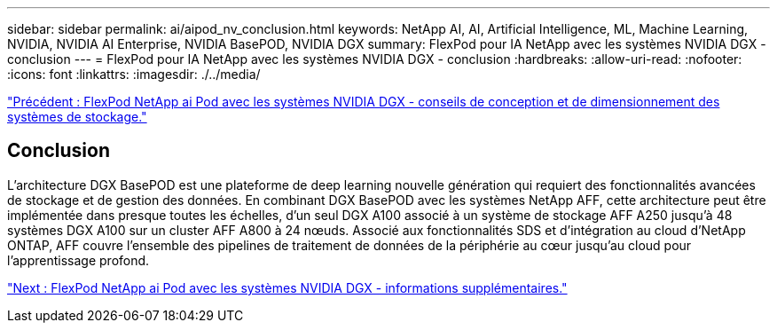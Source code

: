 ---
sidebar: sidebar 
permalink: ai/aipod_nv_conclusion.html 
keywords: NetApp AI, AI, Artificial Intelligence, ML, Machine Learning, NVIDIA, NVIDIA AI Enterprise, NVIDIA BasePOD, NVIDIA DGX 
summary: FlexPod pour IA NetApp avec les systèmes NVIDIA DGX - conclusion 
---
= FlexPod pour IA NetApp avec les systèmes NVIDIA DGX - conclusion
:hardbreaks:
:allow-uri-read: 
:nofooter: 
:icons: font
:linkattrs: 
:imagesdir: ./../media/


link:aipod_nv_storage.html["Précédent : FlexPod NetApp ai Pod avec les systèmes NVIDIA DGX - conseils de conception et de dimensionnement des systèmes de stockage."]



== Conclusion

L'architecture DGX BasePOD est une plateforme de deep learning nouvelle génération qui requiert des fonctionnalités avancées de stockage et de gestion des données. En combinant DGX BasePOD avec les systèmes NetApp AFF, cette architecture peut être implémentée dans presque toutes les échelles, d'un seul DGX A100 associé à un système de stockage AFF A250 jusqu'à 48 systèmes DGX A100 sur un cluster AFF A800 à 24 nœuds. Associé aux fonctionnalités SDS et d'intégration au cloud d'NetApp ONTAP, AFF couvre l'ensemble des pipelines de traitement de données de la périphérie au cœur jusqu'au cloud pour l'apprentissage profond.

link:aipod_nv_additional_information.html["Next : FlexPod NetApp ai Pod avec les systèmes NVIDIA DGX - informations supplémentaires."]
